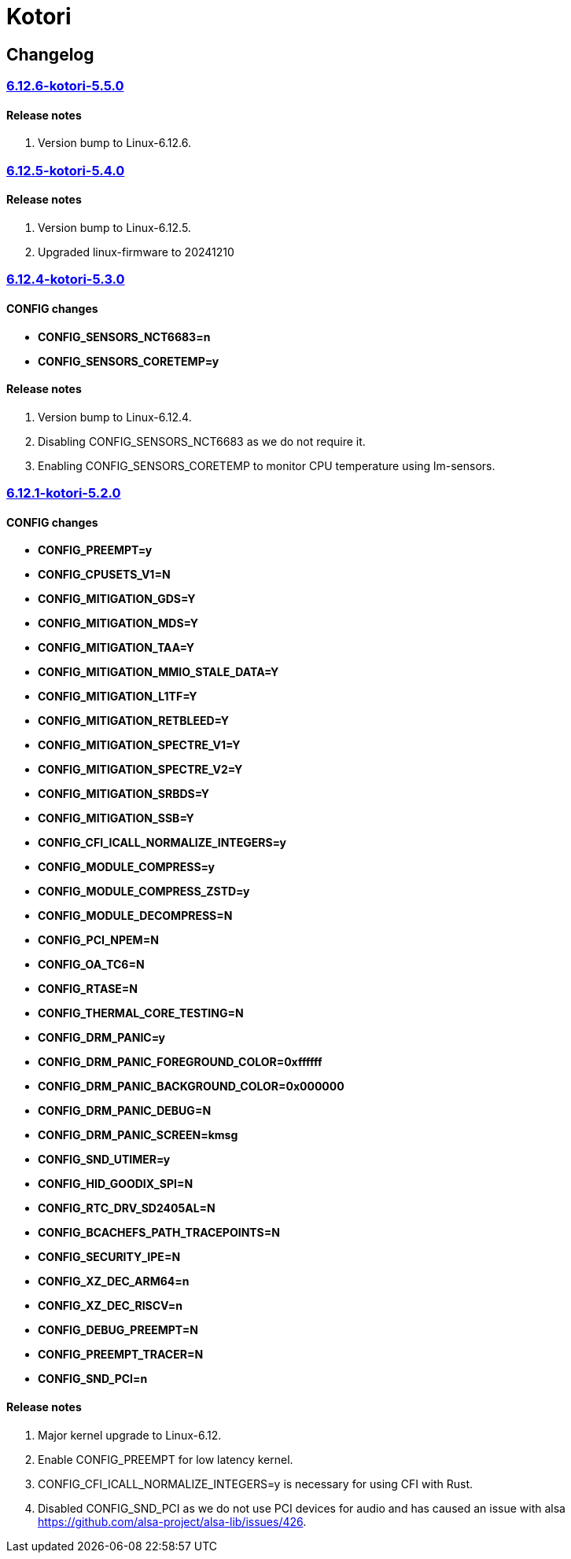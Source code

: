 = Kotori

== Changelog

=== https://src.reticentadmin.com/aryan/kernel-configs/src/branch/main/configs/kotori/6.12.6-kotori-5.5.0[6.12.6-kotori-5.5.0]

==== Release notes
1. Version bump to Linux-6.12.6.

=== https://src.reticentadmin.com/aryan/kernel-configs/src/branch/main/configs/kotori/6.12.5-kotori-5.4.0[6.12.5-kotori-5.4.0]

==== Release notes
1. Version bump to Linux-6.12.5.
2. Upgraded linux-firmware to 20241210

=== https://src.reticentadmin.com/aryan/kernel-configs/src/branch/main/configs/kotori/6.12.4-kotori-5.3.0[6.12.4-kotori-5.3.0]

==== CONFIG changes
* *CONFIG_SENSORS_NCT6683=n*
* *CONFIG_SENSORS_CORETEMP=y*

==== Release notes
1. Version bump to Linux-6.12.4.
2. Disabling CONFIG_SENSORS_NCT6683 as we do not require it.
3. Enabling CONFIG_SENSORS_CORETEMP to monitor CPU temperature using lm-sensors.

=== https://src.reticentadmin.com/aryan/kernel-configs/src/branch/main/configs/kotori/6.12.1-kotori-5.2.0[6.12.1-kotori-5.2.0]

==== CONFIG changes
* *CONFIG_PREEMPT=y*
* *CONFIG_CPUSETS_V1=N*
* *CONFIG_MITIGATION_GDS=Y*
* *CONFIG_MITIGATION_MDS=Y*
* *CONFIG_MITIGATION_TAA=Y*
* *CONFIG_MITIGATION_MMIO_STALE_DATA=Y*
* *CONFIG_MITIGATION_L1TF=Y*
* *CONFIG_MITIGATION_RETBLEED=Y*
* *CONFIG_MITIGATION_SPECTRE_V1=Y*
* *CONFIG_MITIGATION_SPECTRE_V2=Y*
* *CONFIG_MITIGATION_SRBDS=Y*
* *CONFIG_MITIGATION_SSB=Y*
* *CONFIG_CFI_ICALL_NORMALIZE_INTEGERS=y*
* *CONFIG_MODULE_COMPRESS=y*
* *CONFIG_MODULE_COMPRESS_ZSTD=y*
* *CONFIG_MODULE_DECOMPRESS=N*
* *CONFIG_PCI_NPEM=N*
* *CONFIG_OA_TC6=N*
* *CONFIG_RTASE=N*
* *CONFIG_THERMAL_CORE_TESTING=N*
* *CONFIG_DRM_PANIC=y*
* *CONFIG_DRM_PANIC_FOREGROUND_COLOR=0xffffff*
* *CONFIG_DRM_PANIC_BACKGROUND_COLOR=0x000000*
* *CONFIG_DRM_PANIC_DEBUG=N*
* *CONFIG_DRM_PANIC_SCREEN=kmsg*
* *CONFIG_SND_UTIMER=y*
* *CONFIG_HID_GOODIX_SPI=N*
* *CONFIG_RTC_DRV_SD2405AL=N*
* *CONFIG_BCACHEFS_PATH_TRACEPOINTS=N*
* *CONFIG_SECURITY_IPE=N*
* *CONFIG_XZ_DEC_ARM64=n*
* *CONFIG_XZ_DEC_RISCV=n*
* *CONFIG_DEBUG_PREEMPT=N*
* *CONFIG_PREEMPT_TRACER=N*
* *CONFIG_SND_PCI=n*

==== Release notes
1. Major kernel upgrade to Linux-6.12.
2. Enable CONFIG_PREEMPT for low latency kernel.
3. CONFIG_CFI_ICALL_NORMALIZE_INTEGERS=y is necessary for using CFI with Rust.
4. Disabled CONFIG_SND_PCI as we do not use PCI devices for audio and has caused
   an issue with alsa https://github.com/alsa-project/alsa-lib/issues/426.
